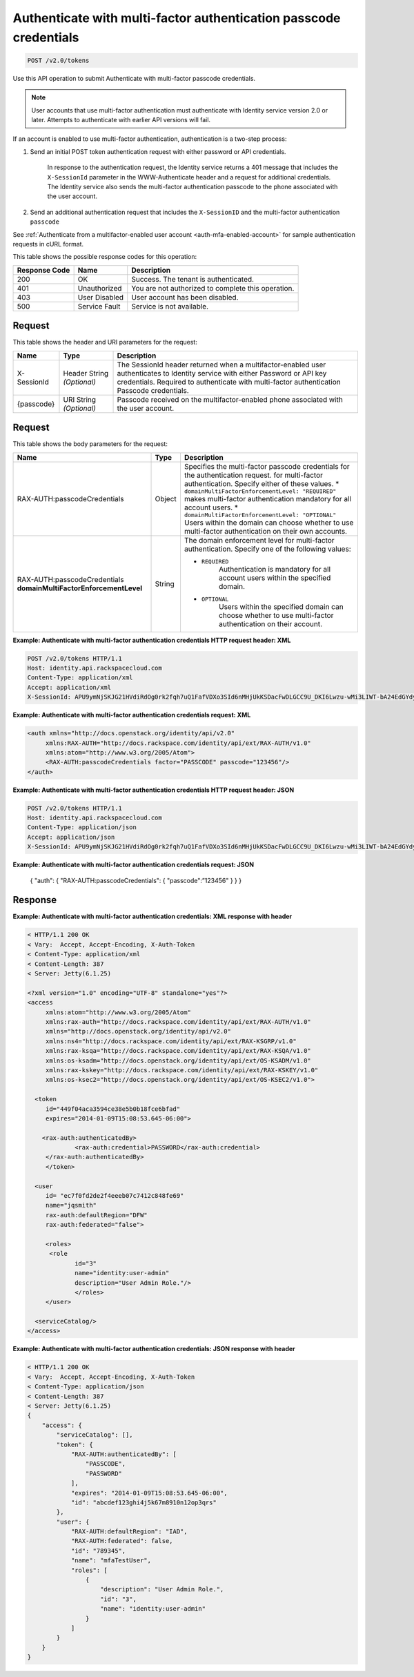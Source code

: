 .. _post-authenticate-with-multi-factor-authentication-passcode-credentials-v2.0:

Authenticate with multi-factor authentication passcode credentials
~~~~~~~~~~~~~~~~~~~~~~~~~~~~~~~~~~~~~~~~~~~~~~~~~~~~~~~~~~~~~~~~~~~~~~~~~~~~~~~~

.. code::

    POST /v2.0/tokens

Use this API operation to submit Authenticate with multi-factor passcode credentials.

.. note::
   
   User accounts that use multi-factor authentication must authenticate with 
   Identity service version 2.0 or later. Attempts to authenticate with earlier API 
   versions will fail.

If an account is enabled to use multi-factor authentication, authentication is a two-step process: 

#. Send an initial POST token authentication request with either password or API credentials. 

    In response to the authentication request, the Identity service returns a 401 
    message that includes the ``X-SessionId`` parameter in the WWW-Authenticate header 
    and a request for additional credentials. The Identity service also sends the 
    multi-factor authentication passcode to the phone associated with the user account.
    
#. Send an additional authentication request that includes the ``X-SessionID`` 
   and the multi-factor authentication ``passcode``

See :ref:`Authenticate from a multifactor-enabled user account <auth-mfa-enabled-account>`  
for sample authentication requests in cURL format.

This table shows the possible response codes for this operation:

+--------------------------+-------------------------+-------------------------+
|Response Code             |Name                     |Description              |
+==========================+=========================+=========================+
|200                       |OK                       |Success. The tenant is   |
|                          |                         |authenticated.           |
+--------------------------+-------------------------+-------------------------+
|401                       |Unauthorized             |You are not authorized   |
|                          |                         |to complete this         |
|                          |                         |operation.               |
+--------------------------+-------------------------+-------------------------+
|403                       |User Disabled            |User account has been    |
|                          |                         |disabled.                |
+--------------------------+-------------------------+-------------------------+
|500                       |Service Fault            |Service is not available.|
+--------------------------+-------------------------+-------------------------+


Request
""""""""""""""""

This table shows the header and URI parameters for the request:

+--------------------------+-------------------------+-------------------------+
|Name                      |Type                     |Description              |
+==========================+=========================+=========================+
|X-SessionId               |Header                   |The SessionId header     |
|                          |String *(Optional)*      |returned when a          |
|                          |                         |multifactor-enabled user |
|                          |                         |authenticates to         |
|                          |                         |Identity service with    |
|                          |                         |either Password or API   |
|                          |                         |key credentials.         |
|                          |                         |Required to authenticate |
|                          |                         |with multi-factor        |
|                          |                         |authentication Passcode  |
|                          |                         |credentials.             |
+--------------------------+-------------------------+-------------------------+
|{passcode}                |URI                      |Passcode received on the |
|                          |String *(Optional)*      |multifactor-enabled      |
|                          |                         |phone associated with    |
|                          |                         |the user account.        |
+--------------------------+-------------------------+-------------------------+


Request
""""""""""""""""

This table shows the body parameters for the request:

+-----------------------+--------------+---------------------------------------+
|Name                   |Type          |Description                            |
+=======================+==============+=======================================+
|RAX-AUTH:\             |Object        |Specifies the multi-factor             |
|passcodeCredentials    |              |passcode credentials for the           |
|                       |              |authentication request.                |
|                       |              |for multi-factor authentication.       |
|                       |              |Specify either of these values. *      |
|                       |              |``domainMultiFactorEnforcementLevel:   |
|                       |              |"REQUIRED"`` makes multi-factor        |
|                       |              |authentication mandatory for all       |
|                       |              |account users. *                       |
|                       |              |``domainMultiFactorEnforcementLevel:   |
|                       |              |"OPTIONAL"`` Users within the domain   |
|                       |              |can choose whether to use multi-factor |
|                       |              |authentication on their own accounts.  |
+-----------------------+--------------+---------------------------------------+
|RAX-AUTH:\             |String        |The domain enforcement level for       |
|passcodeCredentials    |              |multi-factor authentication. Specify   |
|**domainMultiFactor\   |              |one of the following values:           |
|EnforcementLevel**     |              |                                       |
|                       |              |- ``REQUIRED``                         |
|                       |              |   Authentication is mandatory for all |
|                       |              |   account users within the specified  | 
|                       |              |   domain.                             |    
|                       |              |                                       |    
|                       |              |- ``OPTIONAL``                         |
|                       |              |   Users within the specified domain   |
|                       |              |   can choose whether to use           | 
|                       |              |   multi-factor authentication         |           
|                       |              |   on their account.                   |    
|                       |              |                                       |    
+-----------------------+--------------+---------------------------------------+


**Example: Authenticate with multi-factor authentication credentials HTTP request header: XML**


.. code::

   POST /v2.0/tokens HTTP/1.1
   Host: identity.api.rackspacecloud.com
   Content-Type: application/xml
   Accept: application/xml
   X-SessionId: APU9ymNjSKJG21HVdiRdOg0rk2fqh7uQ1FafVDXo3SId6nMHjUkKSDacFwDLGCC9U_DKI6Lwzu-wMi3LIWT-bA24EdGYdycM3rKzAfVPiCCjigN315ZLJo5s2TmiGQTSW9b5H7euQjJ6KBTk5elT2l8HrPH-9rrBjw 



**Example: Authenticate with multi-factor authentication credentials request: XML**

.. code::
   
   <auth xmlns="http://docs.openstack.org/identity/api/v2.0"
   	xmlns:RAX-AUTH="http://docs.rackspace.com/identity/api/ext/RAX-AUTH/v1.0" 
   	xmlns:atom="http://www.w3.org/2005/Atom">
   	<RAX-AUTH:passcodeCredentials factor="PASSCODE" passcode="123456"/>
   </auth>
   


**Example: Authenticate with multi-factor authentication credentials HTTP request header: JSON**


.. code::

   POST /v2.0/tokens HTTP/1.1
   Host: identity.api.rackspacecloud.com
   Content-Type: application/json
   Accept: application/json
   X-SessionId: APU9ymNjSKJG21HVdiRdOg0rk2fqh7uQ1FafVDXo3SId6nMHjUkKSDacFwDLGCC9U_DKI6Lwzu-wMi3LIWT-bA24EdGYdycM3rKzAfVPiCCjigN315ZLJo5s2TmiGQTSW9b5H7euQjJ6KBTk5elT2l8HrPH-9rrBjw


**Example: Authenticate with multi-factor authentication credentials request: JSON**
   
   {
   "auth": {
   "RAX-AUTH:passcodeCredentials": {
   "passcode":”123456"
   }
   }
   }


Response
""""""""""""""""

**Example: Authenticate with multi-factor authentication credentials: XML response with header**


.. code::

   < HTTP/1.1 200 OK
   < Vary:  Accept, Accept-Encoding, X-Auth-Token
   < Content-Type: application/xml
   < Content-Length: 387
   < Server: Jetty(6.1.25)

   <?xml version="1.0" encoding="UTF-8" standalone="yes"?>
   <access 
   	xmlns:atom="http://www.w3.org/2005/Atom" 
   	xmlns:rax-auth="http://docs.rackspace.com/identity/api/ext/RAX-AUTH/v1.0" 
   	xmlns="http://docs.openstack.org/identity/api/v2.0" 
   	xmlns:ns4="http://docs.rackspace.com/identity/api/ext/RAX-KSGRP/v1.0" 
   	xmlns:rax-ksqa="http://docs.rackspace.com/identity/api/ext/RAX-KSQA/v1.0" 
   	xmlns:os-ksadm="http://docs.openstack.org/identity/api/ext/OS-KSADM/v1.0" 
   	xmlns:rax-kskey="http://docs.rackspace.com/identity/api/ext/RAX-KSKEY/v1.0" 
   	xmlns:os-ksec2="http://docs.openstack.org/identity/api/ext/OS-KSEC2/v1.0">
   
     <token 
     	id="449f04aca3594ce38e5b0b18fce6bfad" 
     	expires="2014-01-09T15:08:53.645-06:00">
     
       <rax-auth:authenticatedBy>
         	<rax-auth:credential>PASSWORD</rax-auth:credential>
      	</rax-auth:authenticatedBy>  		
     	</token>
     
     <user 
     	id= "ec7f0fd2de2f4eeeb07c7412c848fe69" 
     	name="jqsmith" 
     	rax-auth:defaultRegion="DFW" 
     	rax-auth:federated="false">
     		
     	<roles>
         <role 
         	id="3" 
         	name="identity:user-admin"
         	description="User Admin Role."/>
   		</roles>		
     	</user>
     
     <serviceCatalog/>  
   </access>
   
**Example: Authenticate with multi-factor authentication credentials: JSON response with header**


.. code::

   < HTTP/1.1 200 OK
   < Vary:  Accept, Accept-Encoding, X-Auth-Token
   < Content-Type: application/json
   < Content-Length: 387
   < Server: Jetty(6.1.25)
   {
       "access": {
           "serviceCatalog": [],
           "token": {
               "RAX-AUTH:authenticatedBy": [
                   "PASSCODE",
                   "PASSWORD"
               ],
               "expires": "2014-01-09T15:08:53.645-06:00",
               "id": "abcdef123ghi4j5k67m8910n12op3qrs"
           },
           "user": {
               "RAX-AUTH:defaultRegion": "IAD",
               "RAX-AUTH:federated": false,
               "id": "789345",
               "name": "mfaTestUser",
               "roles": [
                   {
                       "description": "User Admin Role.",
                       "id": "3",
                       "name": "identity:user-admin"
                   }
               ]
           }
       }
   }




